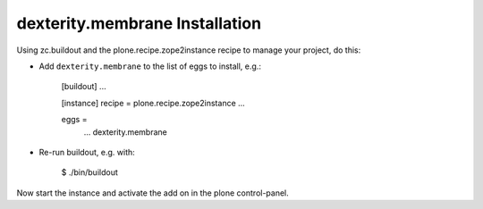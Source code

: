 dexterity.membrane Installation
-------------------------------

Using zc.buildout and the plone.recipe.zope2instance recipe to manage your project, do this:

* Add ``dexterity.membrane`` to the list of eggs to install, e.g.:

    [buildout]
    ...

    [instance]
    recipe = plone.recipe.zope2instance
    ...

    eggs =
        ...
        dexterity.membrane

* Re-run buildout, e.g. with:

    $ ./bin/buildout

Now start the instance and activate the add on in the plone control-panel.
